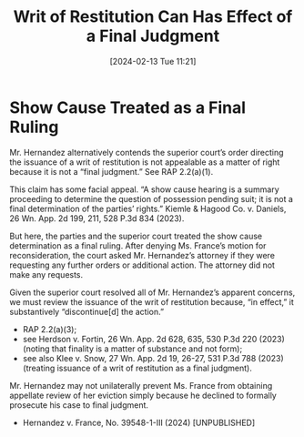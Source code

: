 #+title:      Writ of Restitution Can Has Effect of a Final Judgment
#+date:       [2024-02-13 Tue 11:21]
#+filetags:   :appeal:final:right:rlta:ud:writ:
#+identifier: 20240213T112117

* Show Cause Treated as a Final Ruling

Mr. Hernandez alternatively contends the superior court’s order
directing the issuance of a writ of restitution is not appealable as a
matter of right because it is not a “final judgment.” See RAP
2.2(a)(1).

This claim has some facial appeal. “A show cause hearing is a summary
proceeding to determine the question of possession pending suit; it is
not a final determination of the parties’ rights.” Kiemle & Hagood
Co. v. Daniels, 26 Wn. App. 2d 199, 211, 528 P.3d 834 (2023).

But here, the parties and the superior court treated the show cause
determination as a final ruling. After denying Ms. France’s motion for
reconsideration, the court asked Mr. Hernandez’s attorney if they were
requesting any further orders or additional action. The attorney did
not make any requests.

Given the superior court resolved all of Mr. Hernandez’s apparent
concerns, we must review the issuance of the writ of restitution
because, “in effect,” it substantively “discontinue[d] the action.”
- RAP 2.2(a)(3);
- see Herdson v. Fortin, 26 Wn. App. 2d 628, 635, 530 P.3d 220 (2023)
  (noting that finality is a matter of substance and not form);
- see also Klee v. Snow, 27 Wn. App. 2d 19, 26-27, 531 P.3d 788 (2023)
  (treating issuance of a writ of restitution as a final judgment).


Mr. Hernandez may not unilaterally prevent Ms. France from obtaining
appellate review of her eviction simply because he declined to
formally prosecute his case to final judgment.


- Hernandez v. France, No. 39548-1-III (2024) [UNPUBLISHED]

